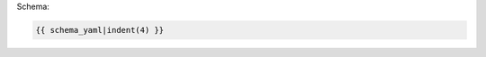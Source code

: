 
.. container:: toggle

  .. container:: header

    Schema:

  .. code-block:: yaml

    {{ schema_yaml|indent(4) }}
